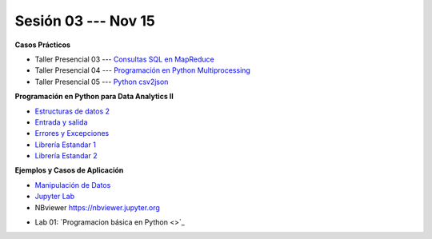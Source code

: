 Sesión 03 --- Nov 15
-------------------------------------------------------------------------------

.. raw:: html

   <hr style="height:1px;border-width:0;color:gray;background-color:gray">

**Casos Prácticos**

* Taller Presencial 03 --- `Consultas SQL en MapReduce <https://classroom.github.com/a/FbMt_OOZ>`_ 

* Taller Presencial 04 --- `Programación en Python Multiprocessing <https://classroom.github.com/a/TBhw2jAn>`_ 

* Taller Presencial 05 --- `Python csv2json <https://classroom.github.com/a/NtFiRlOK>`_ 


.. raw:: html

   <br>
   <hr style="height:1px;border-width:0;color:gray;background-color:gray">


**Programación en Python para Data Analytics II**


* `Estructuras de datos 2 <https://jdvelasq.github.io/curso_python_para_data_analytics/04_estructuras_de_datos_parte_2/__index__.html>`_ 

* `Entrada y salida <https://jdvelasq.github.io/curso_python_para_data_analytics/06_entrada_y_salida/__index__.html>`_ 

* `Errores y Excepciones <https://jdvelasq.github.io/curso_python_para_data_analytics/07_errores_y_excepciones/__index__.html>`_ 

* `Librería Estandar 1 <https://jdvelasq.github.io/curso_python_para_data_analytics/09_libreria_estandar_parte_1/__index__.html>`_ 

* `Librería Estandar 2 <https://jdvelasq.github.io/curso_python_para_data_analytics/10_libreria_estandar_parte_2/__index__.html>`_ 

.. raw:: html

   <br>
   <hr style="height:1px;border-width:0;color:gray;background-color:gray">


**Ejemplos y Casos de Aplicación**

* `Manipulación de Datos <https://jdvelasq.github.io/curso_python_HOWTOs/03_manipulacion_de_datos/__index__.html>`_       

* `Jupyter Lab <https://jdvelasq.github.io/curso_python_HOWTOs/02_uso_de_jupyterlab/__index__.html>`_ 

* NBviewer https://nbviewer.jupyter.org


.. raw:: html

   <br>
   <hr style="height:1px;border-width:0;color:gray;background-color:gray">

* Lab 01: `Programacion básica en Python <>`_

